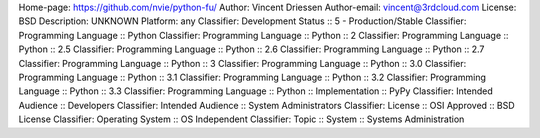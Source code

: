 Home-page: https://github.com/nvie/python-fu/
Author: Vincent Driessen
Author-email: vincent@3rdcloud.com
License: BSD
Description: UNKNOWN
Platform: any
Classifier: Development Status :: 5 - Production/Stable
Classifier: Programming Language :: Python
Classifier: Programming Language :: Python :: 2
Classifier: Programming Language :: Python :: 2.5
Classifier: Programming Language :: Python :: 2.6
Classifier: Programming Language :: Python :: 2.7
Classifier: Programming Language :: Python :: 3
Classifier: Programming Language :: Python :: 3.0
Classifier: Programming Language :: Python :: 3.1
Classifier: Programming Language :: Python :: 3.2
Classifier: Programming Language :: Python :: 3.3
Classifier: Programming Language :: Python :: Implementation :: PyPy
Classifier: Intended Audience :: Developers
Classifier: Intended Audience :: System Administrators
Classifier: License :: OSI Approved :: BSD License
Classifier: Operating System :: OS Independent
Classifier: Topic :: System :: Systems Administration
